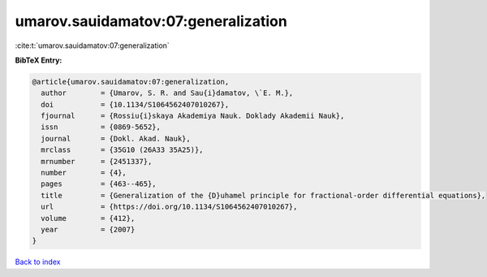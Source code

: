 umarov.sauidamatov:07:generalization
====================================

:cite:t:`umarov.sauidamatov:07:generalization`

**BibTeX Entry:**

.. code-block:: bibtex

   @article{umarov.sauidamatov:07:generalization,
     author        = {Umarov, S. R. and Sau{i}damatov, \`E. M.},
     doi           = {10.1134/S1064562407010267},
     fjournal      = {Rossiu{i}skaya Akademiya Nauk. Doklady Akademii Nauk},
     issn          = {0869-5652},
     journal       = {Dokl. Akad. Nauk},
     mrclass       = {35G10 (26A33 35A25)},
     mrnumber      = {2451337},
     number        = {4},
     pages         = {463--465},
     title         = {Generalization of the {D}uhamel principle for fractional-order differential equations},
     url           = {https://doi.org/10.1134/S1064562407010267},
     volume        = {412},
     year          = {2007}
   }

`Back to index <../By-Cite-Keys.html>`_
